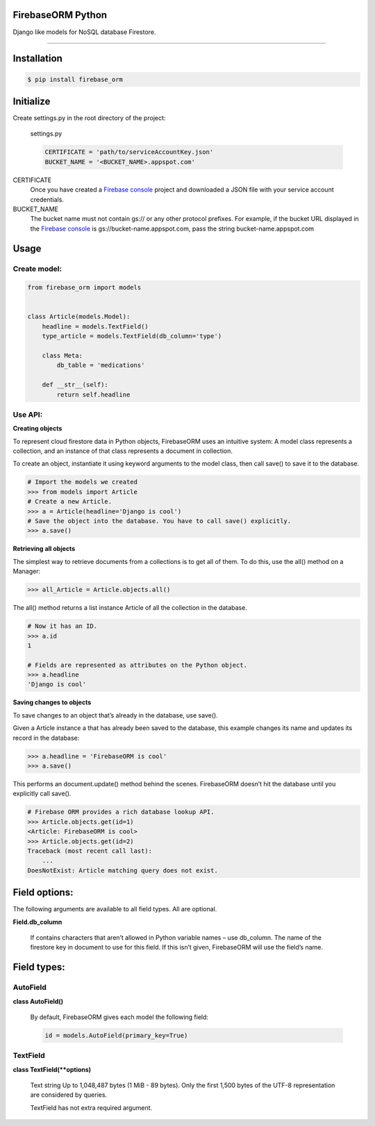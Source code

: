 FirebaseORM Python
=======================================
Django like models for NoSQL database Firestore.

________

Installation
============

.. code-block:: shell

    $ pip install firebase_orm

Initialize
==========

Create settings.py in the root directory of the project:

    settings.py

    .. code-block:: python

        CERTIFICATE = 'path/to/serviceAccountKey.json'
        BUCKET_NAME = '<BUCKET_NAME>.appspot.com'

CERTIFICATE
    Once you have created a `Firebase console <https://console.firebase.google.com/?authuser=0>`_ project and downloaded a JSON file with your service account credentials.

BUCKET_NAME
    The bucket name must not contain gs:// or any other protocol prefixes. For example, if the bucket URL displayed in the `Firebase console <https://console.firebase.google.com/?authuser=0>`_ is gs://bucket-name.appspot.com, pass the string bucket-name.appspot.com

Usage
======

Create model:
"""""""""""""

.. code-block:: python

    from firebase_orm import models


    class Article(models.Model):
        headline = models.TextField()
        type_article = models.TextField(db_column='type')

        class Meta:
            db_table = 'medications'

        def __str__(self):
            return self.headline

Use API:
""""""""
**Creating objects**

To represent cloud firestore data in Python objects, FirebaseORM uses an intuitive system:
A model class represents a collection,
and an instance of that class represents a document in collection.

To create an object, instantiate it using keyword arguments to the model class,
then call save() to save it to the database.

.. code-block:: pycon

    # Import the models we created
    >>> from models import Article
    # Create a new Article.
    >>> a = Article(headline='Django is cool')
    # Save the object into the database. You have to call save() explicitly.
    >>> a.save()


**Retrieving all objects**

The simplest way to retrieve documents from a collections is to get all of them.
To do this, use the all() method on a Manager:

.. code-block:: pycon

    >>> all_Article = Article.objects.all()

The all() method returns a list instance Article of all the collection in the database.


.. code-block:: pycon

    # Now it has an ID.
    >>> a.id
    1

    # Fields are represented as attributes on the Python object.
    >>> a.headline
    'Django is cool'

**Saving changes to objects**

To save changes to an object that’s already in the database, use save().

Given a Article instance a that has already been saved to the database,
this example changes its name and updates its record in the database:

.. code-block:: pycon

    >>> a.headline = 'FirebaseORM is cool'
    >>> a.save()

This performs an document.update() method behind the scenes.
FirebaseORM doesn’t hit the database until you explicitly call save().

.. code-block:: pycon

    # Firebase ORM provides a rich database lookup API.
    >>> Article.objects.get(id=1)
    <Article: FirebaseORM is cool>
    >>> Article.objects.get(id=2)
    Traceback (most recent call last):
        ...
    DoesNotExist: Article matching query does not exist.



Field options:
==============

The following arguments are available to all field types. All are optional.

**Field.db_column**

    If contains characters that aren’t allowed in Python variable names – use db_column.
    The name of the firestore key in document to use for this field.
    If this isn’t given, FirebaseORM will use the field’s name.


Field types:
============

AutoField
"""""""""
**class AutoField()**

    By default, FirebaseORM gives each model the following field:

    .. code-block:: python

        id = models.AutoField(primary_key=True)

TextField
""""""""""
**class TextField(**options)**

    Text string Up to 1,048,487 bytes (1 MiB - 89 bytes).
    Only the first 1,500 bytes of the UTF-8 representation are considered by queries.

    TextField has not extra required argument.


